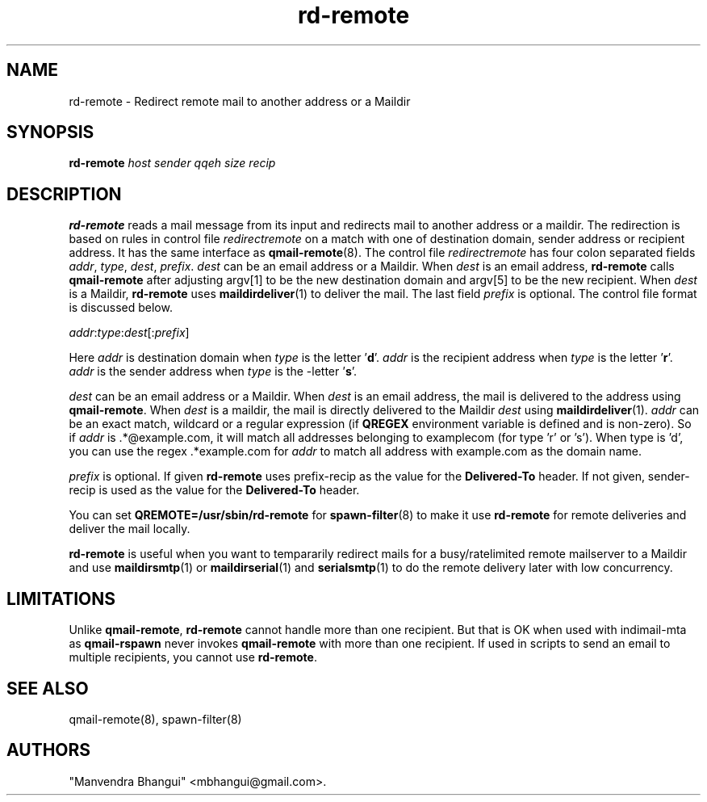 .\" vim: tw=75
.TH rd-remote 8
.SH NAME
rd-remote \- Redirect remote mail to another address or a Maildir

.SH SYNOPSIS
.B rd-remote
.I host
.I sender
.I qqeh
.I size
.I recip

.SH DESCRIPTION
\fBrd-remote\fR reads a mail message from its input and redirects mail to
another address or a maildir. The redirection is based on rules in control
file \fIredirectremote\fR on a match with one of destination domain, sender
address or recipient address. It has the same interface as
\fBqmail-remote\fR(8). The control file \fIredirectremote\fR has four colon
separated fields \fIaddr\fR, \fItype\fR, \fIdest\fR, \fIprefix\fR.
\fIdest\fR can be an email address or a Maildir. When \fIdest\fR is an
email address, \fBrd-remote\fR calls \fBqmail-remote\fR after adjusting
argv[1] to be the new destination domain and argv[5] to be the new
recipient. When \fIdest\fR is a Maildir, \fBrd-remote\fR uses
\fBmaildirdeliver\fR(1) to deliver the mail. The last field \fIprefix\fR is
optional. The control file format is discussed below.

.EX
\fIaddr\fR:\fItype\fR:\fIdest\fR[:\fIprefix\fR]
.EE

Here \fIaddr\fR is destination domain when \fItype\fR is the
letter '\fBd\fR'. \fIaddr\fR is the recipient address when \fItype\fR is
the letter '\fBr\fR'. \fIaddr\fR is the sender address when \fItype\fR is
the -letter '\fBs\fR'.

\fIdest\fR can be an email address or a Maildir. When \fIdest\fR is an
email address, the mail is delivered to the address using
\fBqmail-remote\fR. When \fIdest\fR is a maildir, the mail is directly
delivered to the Maildir \fIdest\fR using \fBmaildirdeliver\fR(1).
\fIaddr\fR can be an exact match, wildcard or a regular expression (if
\fBQREGEX\fR environment variable is defined and is non-zero). So if
\fIaddr\fR is .*@example.com, it will match all addresses belonging to
examplecom (for type 'r' or 's'). When type is 'd', you can use the
regex .*example.com for \fIaddr\fR to match all address with example.com as
the domain name.

\fIprefix\fR is optional. If given \fBrd-remote\fR uses prefix-recip as the
value for the \fBDelivered-To\fR header. If not given, sender-recip is used
as the value for the \fBDelivered-To\fR header.

You can set \fBQREMOTE=/usr/sbin/rd-remote\fR for \fBspawn-filter\fR(8) to
make it use \fBrd-remote\fR for remote deliveries and deliver the mail
locally.

\fBrd-remote\fR is useful when you want to tempararily redirect mails for a
busy/ratelimited remote mailserver to a Maildir and use \fBmaildirsmtp\fR(1) or
\fBmaildirserial\fR(1) and \fBserialsmtp\fR(1) to do the remote delivery
later with  low concurrency.

.SH LIMITATIONS
Unlike \fBqmail-remote\fR, \fBrd-remote\fR cannot handle more than one
recipient. But that is OK when used with indimail-mta as \fBqmail-rspawn\fR
never invokes \fBqmail-remote\fR with more than one recipient. If used in
scripts to send an email to multiple recipients, you cannot use
\fBrd-remote\fR.

.SH SEE ALSO
qmail-remote(8),
spawn-filter(8)

.SH "AUTHORS"

"Manvendra Bhangui" <mbhangui@gmail.com>.
